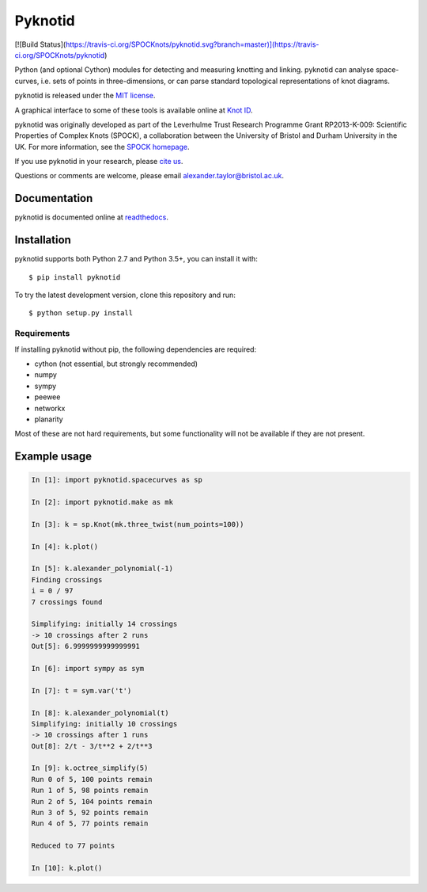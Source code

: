 Pyknotid
========

[![Build Status](https://travis-ci.org/SPOCKnots/pyknotid.svg?branch=master)](https://travis-ci.org/SPOCKnots/pyknotid)

Python (and optional Cython) modules for detecting and measuring
knotting and linking. pyknotid can analyse space-curves, i.e. sets of
points in three-dimensions, or can parse standard topological
representations of knot diagrams.

pyknotid is released under the `MIT license <LICENSE.txt>`__.

A graphical interface to some of these tools is available online at
`Knot ID <http://inclem.net/knotidentifier>`__.

pyknotid was originally developed as part of the Leverhulme Trust
Research Programme Grant RP2013-K-009: Scientific Properties of
Complex Knots (SPOCK), a collaboration between the University of
Bristol and Durham University in the UK. For more information, see the
`SPOCK homepage <http://www.maths.dur.ac.uk/spock/index.html/>`__.

If you use pyknotid in your research, please `cite us
<http://pyknotid.readthedocs.io/en/latest/sources/about.html#cite-us>`__.

Questions or comments are welcome, please email alexander.taylor@bristol.ac.uk.

.. image:: doc/k10_92_ideal_small.png
   :align: center
   :scale: 25%
   :alt: The knot 10_92, visualised by pyknotid.

Documentation
-------------

pyknotid is documented online at `readthedocs
<http://pyknotid.readthedocs.io/en/latest/sources/overview.html>`__.

Installation
------------

pyknotid supports both Python 2.7 and Python 3.5+, you can install it with::

  $ pip install pyknotid

To try the latest development version, clone this repository and run::

  $ python setup.py install

Requirements
~~~~~~~~~~~~

If installing pyknotid without pip, the following dependencies are required:

- cython (not essential, but strongly recommended)
- numpy
- sympy
- peewee
- networkx
- planarity

Most of these are not hard requirements, but some functionality will
not be available if they are not present.


Example usage
-------------

.. code:: python

    In [1]: import pyknotid.spacecurves as sp

    In [2]: import pyknotid.make as mk

    In [3]: k = sp.Knot(mk.three_twist(num_points=100))

    In [4]: k.plot()

    In [5]: k.alexander_polynomial(-1)
    Finding crossings
    i = 0 / 97
    7 crossings found

    Simplifying: initially 14 crossings
    -> 10 crossings after 2 runs
    Out[5]: 6.9999999999999991

    In [6]: import sympy as sym

    In [7]: t = sym.var('t')

    In [8]: k.alexander_polynomial(t)
    Simplifying: initially 10 crossings
    -> 10 crossings after 1 runs
    Out[8]: 2/t - 3/t**2 + 2/t**3

    In [9]: k.octree_simplify(5)
    Run 0 of 5, 100 points remain
    Run 1 of 5, 98 points remain
    Run 2 of 5, 104 points remain
    Run 3 of 5, 92 points remain
    Run 4 of 5, 77 points remain

    Reduced to 77 points

    In [10]: k.plot()
